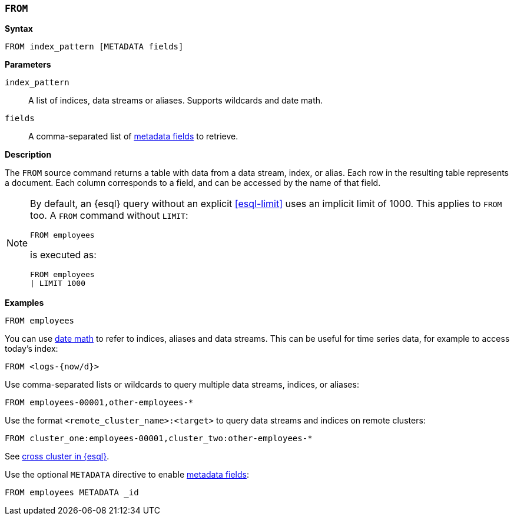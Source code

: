 [discrete]
[[esql-from]]
=== `FROM`

**Syntax**

[source,esql]
----
FROM index_pattern [METADATA fields]
----

*Parameters*

`index_pattern`::
A list of indices, data streams or aliases. Supports wildcards and date math.

`fields`::
A comma-separated list of <<esql-metadata-fields,metadata fields>> to retrieve.

*Description*

The `FROM` source command returns a table with data from a data stream, index,
or alias. Each row in the resulting table represents a document. Each column
corresponds to a field, and can be accessed by the name of that field.

[NOTE]
====
By default, an {esql} query without an explicit <<esql-limit>> uses an implicit
limit of 1000. This applies to `FROM` too. A `FROM` command without `LIMIT`:

[source,esql]
----
FROM employees
----

is executed as:

[source,esql]
----
FROM employees
| LIMIT 1000
----
====

*Examples*

[source,esql]
----
FROM employees
----

You can use <<api-date-math-index-names,date math>> to refer to indices, aliases
and data streams. This can be useful for time series data, for example to access
today's index:

[source,esql]
----
FROM <logs-{now/d}>
----

Use comma-separated lists or wildcards to query multiple data streams, indices,
or aliases:

[source,esql]
----
FROM employees-00001,other-employees-*
----

Use the format `<remote_cluster_name>:<target>` to query data streams and indices
on remote clusters:

[source,esql]
----
FROM cluster_one:employees-00001,cluster_two:other-employees-*
----

See <<esql-cross-clusters, cross cluster in {esql}>>.

Use the optional `METADATA` directive to enable <<esql-metadata-fields,metadata fields>>:

[source,esql]
----
FROM employees METADATA _id
----
